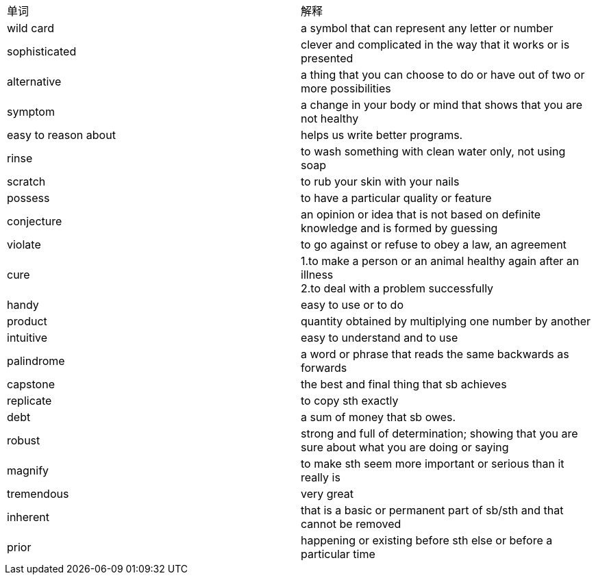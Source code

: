 [cols=2*]
|===
|单词
|解释

|wild card
|a symbol that can represent any letter or number

|sophisticated
|clever and complicated in the way that it works or is presented

|alternative
|a thing that you can choose to do or have out of two or more possibilities

|symptom
|a change in your body or mind that shows that you are not healthy

|easy to reason about
|helps us write better programs.

|rinse
|to wash something with clean water only, not using soap

|scratch
|to rub your skin with your nails

|possess
|to have a particular quality or feature

|conjecture
|an opinion or idea that is not based on definite knowledge and is formed by guessing

|violate
|to go against or refuse to obey a law, an agreement

|cure
|1.to make a person or an animal healthy again after an illness  +   
2.to deal with a problem successfully

|handy
|easy to use or to do

|product
|quantity obtained by multiplying one number by another 

|intuitive
|easy to understand and to use 

|palindrome
|a word or phrase that reads the same backwards as forwards

|capstone
|the best and final thing that sb achieves

|replicate
|to copy sth exactly 

|debt
|a sum of money that sb owes.

|robust
|strong and full of determination; showing that you are sure about what you are doing or saying 

|magnify
|to make sth seem more important or serious than it really is 

|tremendous
|very great 

|inherent
|that is a basic or permanent part of sb/sth and that cannot be removed 

|prior
|happening or existing before sth else or before a particular time

|===
